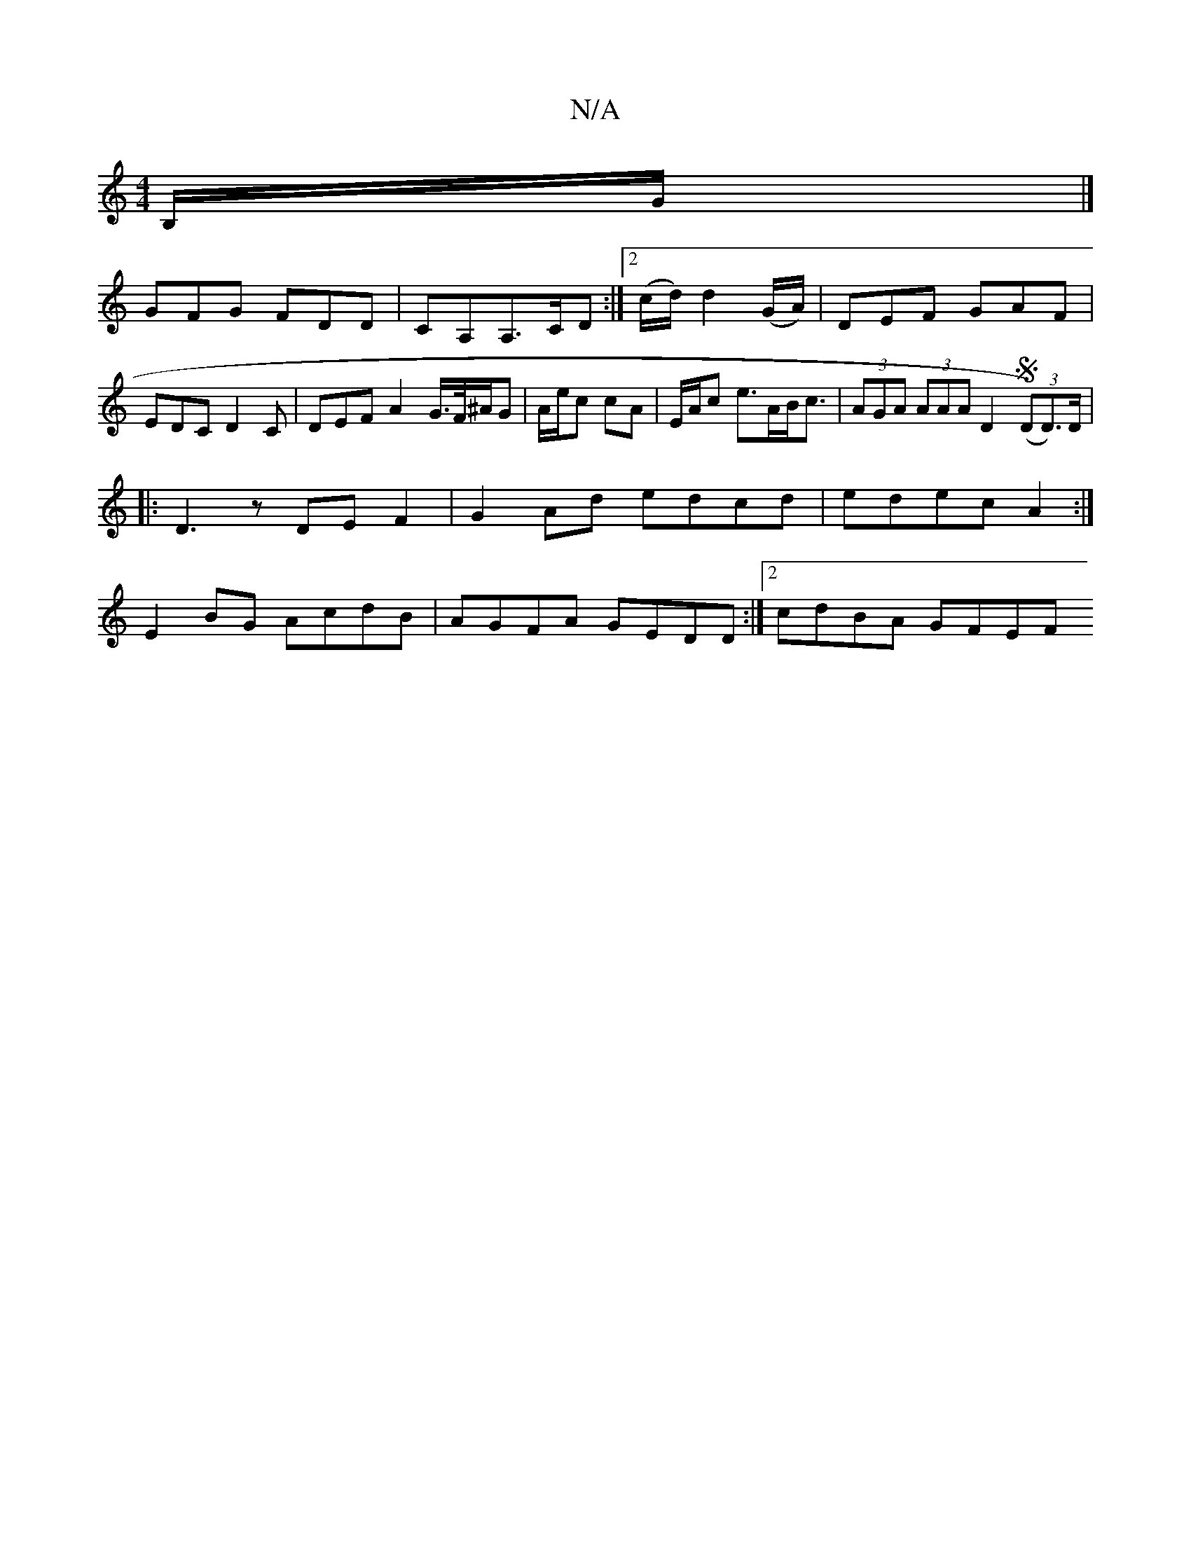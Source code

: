 X:1
T:N/A
M:4/4
R:N/A
K:Cmajor
B,/G/ |]
GFG FDD|CA,A,>CD :|2 (c/d/) d2 (G/A/)|DEF GAF|EDC D2C|DEF A2G/>F/^A/G | A/e/c cA| E/2A/2c e>AB<c| (3AGA (3AAA D2 ((3SD)D>)D|
|:D3z DEF2 | G2Ad edcd|edec A2:|
E2 BG AcdB|AGFA GEDD:|2 cdBA GFEF